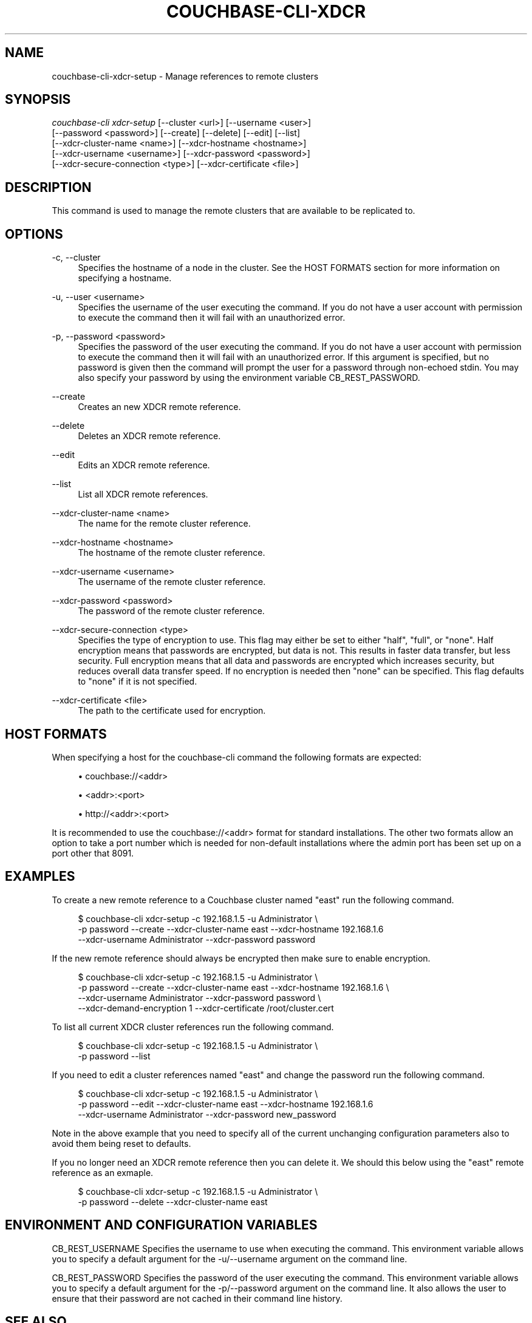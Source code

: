 '\" t
.\"     Title: couchbase-cli-xdcr-setup
.\"    Author: Couchbase
.\" Generator: DocBook XSL Stylesheets v1.78.1 <http://docbook.sf.net/>
.\"      Date: 05/17/2018
.\"    Manual: Couchbase CLI Manual
.\"    Source: Couchbase CLI 1.0.0
.\"  Language: English
.\"
.TH "COUCHBASE\-CLI\-XDCR" "1" "05/17/2018" "Couchbase CLI 1\&.0\&.0" "Couchbase CLI Manual"
.\" -----------------------------------------------------------------
.\" * Define some portability stuff
.\" -----------------------------------------------------------------
.\" ~~~~~~~~~~~~~~~~~~~~~~~~~~~~~~~~~~~~~~~~~~~~~~~~~~~~~~~~~~~~~~~~~
.\" http://bugs.debian.org/507673
.\" http://lists.gnu.org/archive/html/groff/2009-02/msg00013.html
.\" ~~~~~~~~~~~~~~~~~~~~~~~~~~~~~~~~~~~~~~~~~~~~~~~~~~~~~~~~~~~~~~~~~
.ie \n(.g .ds Aq \(aq
.el       .ds Aq '
.\" -----------------------------------------------------------------
.\" * set default formatting
.\" -----------------------------------------------------------------
.\" disable hyphenation
.nh
.\" disable justification (adjust text to left margin only)
.ad l
.\" -----------------------------------------------------------------
.\" * MAIN CONTENT STARTS HERE *
.\" -----------------------------------------------------------------
.SH "NAME"
couchbase-cli-xdcr-setup \- Manage references to remote clusters
.SH "SYNOPSIS"
.sp
.nf
\fIcouchbase\-cli xdcr\-setup\fR [\-\-cluster <url>] [\-\-username <user>]
          [\-\-password <password>] [\-\-create] [\-\-delete] [\-\-edit] [\-\-list]
          [\-\-xdcr\-cluster\-name <name>] [\-\-xdcr\-hostname <hostname>]
          [\-\-xdcr\-username <username>] [\-\-xdcr\-password <password>]
          [\-\-xdcr\-secure\-connection <type>] [\-\-xdcr\-certificate <file>]
.fi
.SH "DESCRIPTION"
.sp
This command is used to manage the remote clusters that are available to be replicated to\&.
.SH "OPTIONS"
.PP
\-c, \-\-cluster
.RS 4
Specifies the hostname of a node in the cluster\&. See the HOST FORMATS section for more information on specifying a hostname\&.
.RE
.PP
\-u, \-\-user <username>
.RS 4
Specifies the username of the user executing the command\&. If you do not have a user account with permission to execute the command then it will fail with an unauthorized error\&.
.RE
.PP
\-p, \-\-password <password>
.RS 4
Specifies the password of the user executing the command\&. If you do not have a user account with permission to execute the command then it will fail with an unauthorized error\&. If this argument is specified, but no password is given then the command will prompt the user for a password through non\-echoed stdin\&. You may also specify your password by using the environment variable CB_REST_PASSWORD\&.
.RE
.PP
\-\-create
.RS 4
Creates an new XDCR remote reference\&.
.RE
.PP
\-\-delete
.RS 4
Deletes an XDCR remote reference\&.
.RE
.PP
\-\-edit
.RS 4
Edits an XDCR remote reference\&.
.RE
.PP
\-\-list
.RS 4
List all XDCR remote references\&.
.RE
.PP
\-\-xdcr\-cluster\-name <name>
.RS 4
The name for the remote cluster reference\&.
.RE
.PP
\-\-xdcr\-hostname <hostname>
.RS 4
The hostname of the remote cluster reference\&.
.RE
.PP
\-\-xdcr\-username <username>
.RS 4
The username of the remote cluster reference\&.
.RE
.PP
\-\-xdcr\-password <password>
.RS 4
The password of the remote cluster reference\&.
.RE
.PP
\-\-xdcr\-secure\-connection <type>
.RS 4
Specifies the type of encryption to use\&. This flag may either be set to either "half", "full", or "none"\&. Half encryption means that passwords are encrypted, but data is not\&. This results in faster data transfer, but less security\&. Full encryption means that all data and passwords are encrypted which increases security, but reduces overall data transfer speed\&. If no encryption is needed then "none" can be specified\&. This flag defaults to "none" if it is not specified\&.
.RE
.PP
\-\-xdcr\-certificate <file>
.RS 4
The path to the certificate used for encryption\&.
.RE
.SH "HOST FORMATS"
.sp
When specifying a host for the couchbase\-cli command the following formats are expected:
.sp
.RS 4
.ie n \{\
\h'-04'\(bu\h'+03'\c
.\}
.el \{\
.sp -1
.IP \(bu 2.3
.\}
couchbase://<addr>
.RE
.sp
.RS 4
.ie n \{\
\h'-04'\(bu\h'+03'\c
.\}
.el \{\
.sp -1
.IP \(bu 2.3
.\}
<addr>:<port>
.RE
.sp
.RS 4
.ie n \{\
\h'-04'\(bu\h'+03'\c
.\}
.el \{\
.sp -1
.IP \(bu 2.3
.\}
http://<addr>:<port>
.RE
.sp
It is recommended to use the couchbase://<addr> format for standard installations\&. The other two formats allow an option to take a port number which is needed for non\-default installations where the admin port has been set up on a port other that 8091\&.
.SH "EXAMPLES"
.sp
To create a new remote reference to a Couchbase cluster named "east" run the following command\&.
.sp
.if n \{\
.RS 4
.\}
.nf
$ couchbase\-cli xdcr\-setup \-c 192\&.168\&.1\&.5 \-u Administrator \e
 \-p password \-\-create \-\-xdcr\-cluster\-name east \-\-xdcr\-hostname 192\&.168\&.1\&.6
 \-\-xdcr\-username Administrator \-\-xdcr\-password password
.fi
.if n \{\
.RE
.\}
.sp
If the new remote reference should always be encrypted then make sure to enable encryption\&.
.sp
.if n \{\
.RS 4
.\}
.nf
$ couchbase\-cli xdcr\-setup \-c 192\&.168\&.1\&.5 \-u Administrator \e
 \-p password \-\-create \-\-xdcr\-cluster\-name east \-\-xdcr\-hostname 192\&.168\&.1\&.6 \e
 \-\-xdcr\-username Administrator \-\-xdcr\-password password \e
 \-\-xdcr\-demand\-encryption 1 \-\-xdcr\-certificate /root/cluster\&.cert
.fi
.if n \{\
.RE
.\}
.sp
To list all current XDCR cluster references run the following command\&.
.sp
.if n \{\
.RS 4
.\}
.nf
$ couchbase\-cli xdcr\-setup \-c 192\&.168\&.1\&.5 \-u Administrator \e
 \-p password \-\-list
.fi
.if n \{\
.RE
.\}
.sp
If you need to edit a cluster references named "east" and change the password run the following command\&.
.sp
.if n \{\
.RS 4
.\}
.nf
$ couchbase\-cli xdcr\-setup \-c 192\&.168\&.1\&.5 \-u Administrator \e
 \-p password \-\-edit \-\-xdcr\-cluster\-name east \-\-xdcr\-hostname 192\&.168\&.1\&.6
 \-\-xdcr\-username Administrator \-\-xdcr\-password new_password
.fi
.if n \{\
.RE
.\}
.sp
Note in the above example that you need to specify all of the current unchanging configuration parameters also to avoid them being reset to defaults\&.
.sp
If you no longer need an XDCR remote reference then you can delete it\&. We should this below using the "east" remote reference as an exmaple\&.
.sp
.if n \{\
.RS 4
.\}
.nf
$ couchbase\-cli xdcr\-setup \-c 192\&.168\&.1\&.5 \-u Administrator \e
 \-p password \-\-delete \-\-xdcr\-cluster\-name east
.fi
.if n \{\
.RE
.\}
.SH "ENVIRONMENT AND CONFIGURATION VARIABLES"
.sp
CB_REST_USERNAME Specifies the username to use when executing the command\&. This environment variable allows you to specify a default argument for the \-u/\-\-username argument on the command line\&.
.sp
CB_REST_PASSWORD Specifies the password of the user executing the command\&. This environment variable allows you to specify a default argument for the \-p/\-\-password argument on the command line\&. It also allows the user to ensure that their password are not cached in their command line history\&.
.SH "SEE ALSO"
.sp
\fBcouchbase-cli-setting-xdcr\fR(1) \fBcouchbase-cli-xdcr-replicate\fR(1)
.SH "COUCHBASE-CLI"
.sp
Part of the \fBcouchbase-cli\fR(1) suite
.SH "AUTHORS"
.PP
\fBCouchbase\fR
